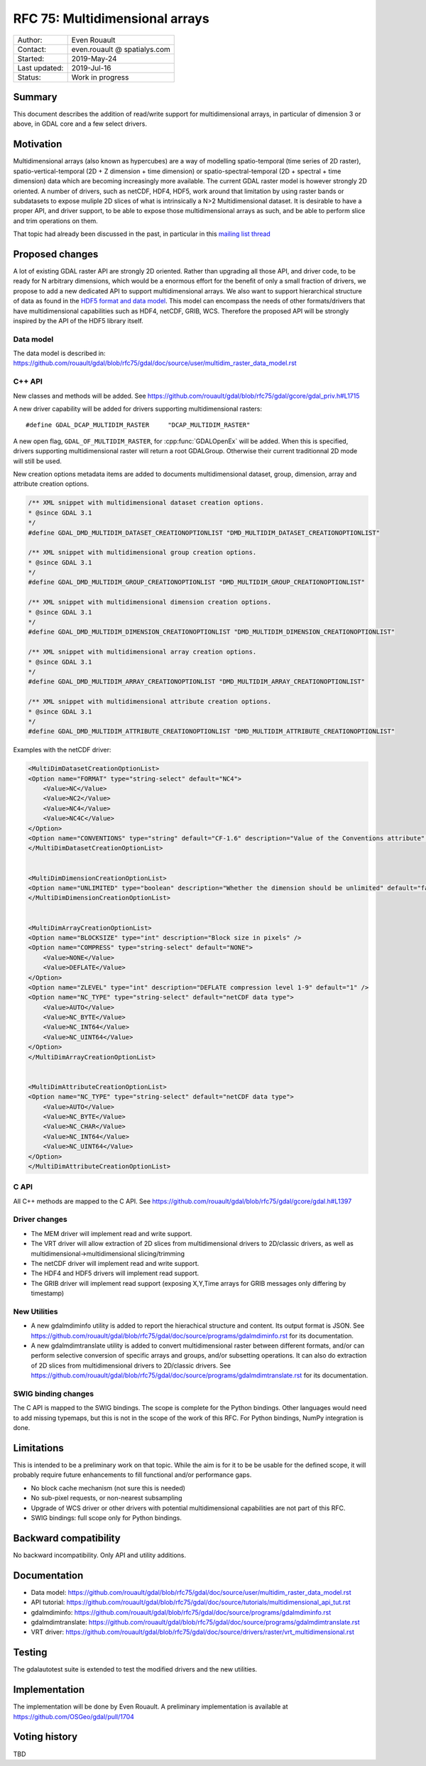 .. _rfc-75:

================================================================================
RFC 75: Multidimensional arrays
================================================================================

============== ============================
Author:        Even Rouault
Contact:       even.rouault @ spatialys.com
Started:       2019-May-24
Last updated:  2019-Jul-16
Status:        Work in progress
============== ============================

Summary
-------

This document describes the addition of read/write support for multidimensional
arrays, in particular of dimension 3 or above, in GDAL core and a few select drivers.

Motivation
----------

Multidimensional arrays (also known as hypercubes) are a way of modelling
spatio-temporal (time series of
2D raster), spatio-vertical-temporal (2D + Z dimension + time dimension) or spatio-spectral-temporal (2D + spectral + time dimension) data which
are becoming increasingly more available. The current GDAL raster model is however strongly
2D oriented. A number of drivers, such as netCDF, HDF4, HDF5, work around that
limitation by using raster bands or subdatasets to expose muliple 2D slices of what
is intrinsically a N>2 Multidimensional dataset. It is desirable to have a
proper API, and driver support, to be able to expose those multidimensional
arrays as such, and be able to perform slice and trim operations on them.

That topic had already been discussed in the past, in particular in this
`mailing list thread <https://lists.osgeo.org/pipermail/gdal-dev/2017-October/047472.html>`_

Proposed changes
----------------

A lot of existing GDAL raster API are strongly 2D oriented. Rather than upgrading
all those API, and driver code, to be ready for N arbitrary dimensions, which would
be a enormous effort for the benefit of only a small fraction of drivers, we propose
to add a new dedicated API to support multidimensional arrays. We also want
to support hierarchical structure of data as found in the
`HDF5 format and data model <https://portal.opengeospatial.org/files/81716>`_.
This model can encompass the needs of other formats/drivers that have multidimensional
capabilities such as HDF4, netCDF, GRIB, WCS.
Therefore the proposed API will be strongly inspired by the API of the HDF5 library itself.

Data model
~~~~~~~~~~
The data model is described in:
https://github.com/rouault/gdal/blob/rfc75/gdal/doc/source/user/multidim_raster_data_model.rst

C++ API
~~~~~~~

New classes and methods will be added.
See https://github.com/rouault/gdal/blob/rfc75/gdal/gcore/gdal_priv.h#L1715

A new driver capability will be added for drivers supporting multidimensional
rasters:

::

    #define GDAL_DCAP_MULTIDIM_RASTER     "DCAP_MULTIDIM_RASTER"


A new open flag, ``GDAL_OF_MULTIDIM_RASTER``, for :cpp:func:`GDALOpenEx`
will be added. When this is specified, drivers supporting multidimensional
raster will return a root GDALGroup. Otherwise their current traditionnal 2D
mode will still be used.

New creation options metadata items are added to documents multidimensional dataset,
group, dimension, array and attribute creation options.

.. code-block:: c++

    /** XML snippet with multidimensional dataset creation options.
    * @since GDAL 3.1
    */
    #define GDAL_DMD_MULTIDIM_DATASET_CREATIONOPTIONLIST "DMD_MULTIDIM_DATASET_CREATIONOPTIONLIST"

    /** XML snippet with multidimensional group creation options.
    * @since GDAL 3.1
    */
    #define GDAL_DMD_MULTIDIM_GROUP_CREATIONOPTIONLIST "DMD_MULTIDIM_GROUP_CREATIONOPTIONLIST"

    /** XML snippet with multidimensional dimension creation options.
    * @since GDAL 3.1
    */
    #define GDAL_DMD_MULTIDIM_DIMENSION_CREATIONOPTIONLIST "DMD_MULTIDIM_DIMENSION_CREATIONOPTIONLIST"

    /** XML snippet with multidimensional array creation options.
    * @since GDAL 3.1
    */
    #define GDAL_DMD_MULTIDIM_ARRAY_CREATIONOPTIONLIST "DMD_MULTIDIM_ARRAY_CREATIONOPTIONLIST"

    /** XML snippet with multidimensional attribute creation options.
    * @since GDAL 3.1
    */
    #define GDAL_DMD_MULTIDIM_ATTRIBUTE_CREATIONOPTIONLIST "DMD_MULTIDIM_ATTRIBUTE_CREATIONOPTIONLIST"

Examples with the netCDF driver:

.. code-block:: xml

    <MultiDimDatasetCreationOptionList>
    <Option name="FORMAT" type="string-select" default="NC4">
        <Value>NC</Value>
        <Value>NC2</Value>
        <Value>NC4</Value>
        <Value>NC4C</Value>
    </Option>
    <Option name="CONVENTIONS" type="string" default="CF-1.6" description="Value of the Conventions attribute" />
    </MultiDimDatasetCreationOptionList>


    <MultiDimDimensionCreationOptionList>
    <Option name="UNLIMITED" type="boolean" description="Whether the dimension should be unlimited" default="false" />
    </MultiDimDimensionCreationOptionList>


    <MultiDimArrayCreationOptionList>
    <Option name="BLOCKSIZE" type="int" description="Block size in pixels" />
    <Option name="COMPRESS" type="string-select" default="NONE">
        <Value>NONE</Value>
        <Value>DEFLATE</Value>
    </Option>
    <Option name="ZLEVEL" type="int" description="DEFLATE compression level 1-9" default="1" />
    <Option name="NC_TYPE" type="string-select" default="netCDF data type">
        <Value>AUTO</Value>
        <Value>NC_BYTE</Value>
        <Value>NC_INT64</Value>
        <Value>NC_UINT64</Value>
    </Option>
    </MultiDimArrayCreationOptionList>


    <MultiDimAttributeCreationOptionList>
    <Option name="NC_TYPE" type="string-select" default="netCDF data type">
        <Value>AUTO</Value>
        <Value>NC_BYTE</Value>
        <Value>NC_CHAR</Value>
        <Value>NC_INT64</Value>
        <Value>NC_UINT64</Value>
    </Option>
    </MultiDimAttributeCreationOptionList>


C API
~~~~~

All C++ methods are mapped to the C API.
See https://github.com/rouault/gdal/blob/rfc75/gdal/gcore/gdal.h#L1397

Driver changes
~~~~~~~~~~~~~~

- The MEM driver will implement read and write support.
- The VRT driver will allow extraction of 2D slices from multidimensional
  drivers to 2D/classic drivers, as well as multidimensional->multidimensional
  slicing/trimming
- The netCDF driver will implement read and write support.
- The HDF4 and HDF5 drivers will implement read support.
- The GRIB driver will implement read support (exposing X,Y,Time arrays for GRIB
  messages only differing by timestamp)

New Utilities
~~~~~~~~~~~~~

- A new gdalmdiminfo utility is added to report the hierachical structure and content.
  Its output format is JSON. See https://github.com/rouault/gdal/blob/rfc75/gdal/doc/source/programs/gdalmdiminfo.rst
  for its documentation.

- A new gdalmdimtranslate utility is added to convert multidimensional raster between
  different formats, and/or can perform selective conversion of specific arrays
  and groups, and/or subsetting operations. It can also do extraction of 2D slices
  from multidimensional drivers to 2D/classic drivers.
  See https://github.com/rouault/gdal/blob/rfc75/gdal/doc/source/programs/gdalmdimtranslate.rst
  for its documentation.

SWIG binding changes
~~~~~~~~~~~~~~~~~~~~

The C API is mapped to the SWIG bindings. The scope is complete for the
Python bindings. Other languages would need to add missing typemaps, but this
is not in the scope of the work of this RFC.
For Python bindings, NumPy integration is done.

Limitations
-----------

This is intended to be a preliminary work on that topic. While the aim is for it
to be be usable for the defined scope, it will probably require future
enhancements to fill functional and/or performance gaps.

- No block cache mechanism (not sure this is needed)
- No sub-pixel requests, or non-nearest subsampling
- Upgrade of WCS driver or other drivers with potential multidimensional
  capabilities are not part of this RFC.
- SWIG bindings: full scope only for Python bindings.

Backward compatibility
----------------------

No backward incompatibility. Only API and utility additions.

Documentation
-------------

- Data model: https://github.com/rouault/gdal/blob/rfc75/gdal/doc/source/user/multidim_raster_data_model.rst
- API tutorial: https://github.com/rouault/gdal/blob/rfc75/gdal/doc/source/tutorials/multidimensional_api_tut.rst
- gdalmdiminfo: https://github.com/rouault/gdal/blob/rfc75/gdal/doc/source/programs/gdalmdiminfo.rst
- gdalmdimtranslate: https://github.com/rouault/gdal/blob/rfc75/gdal/doc/source/programs/gdalmdimtranslate.rst
- VRT driver: https://github.com/rouault/gdal/blob/rfc75/gdal/doc/source/drivers/raster/vrt_multidimensional.rst

Testing
-------

The gdalautotest suite is extended to test the modified drivers and the new
utilities.

Implementation
--------------

The implementation will be done by Even Rouault.
A preliminary implementation is available at
https://github.com/OSGeo/gdal/pull/1704

Voting history
--------------

TBD
